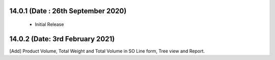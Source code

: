 14.0.1 (Date : 26th September 2020)
----------------------------
 - Initial Release
 

14.0.2 (Date: 3rd February 2021)
----------------------------
[Add] Product Volume, Total Weight and Total Volume in SO Line form, Tree view and Report.   

